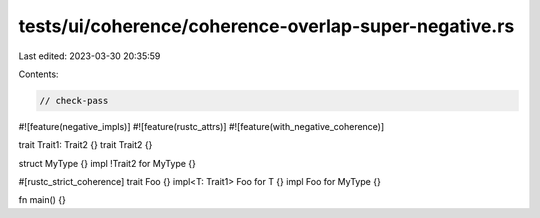 tests/ui/coherence/coherence-overlap-super-negative.rs
======================================================

Last edited: 2023-03-30 20:35:59

Contents:

.. code-block:: rs

    // check-pass

#![feature(negative_impls)]
#![feature(rustc_attrs)]
#![feature(with_negative_coherence)]

trait Trait1: Trait2 {}
trait Trait2 {}

struct MyType {}
impl !Trait2 for MyType {}

#[rustc_strict_coherence]
trait Foo {}
impl<T: Trait1> Foo for T {}
impl Foo for MyType {}

fn main() {}


